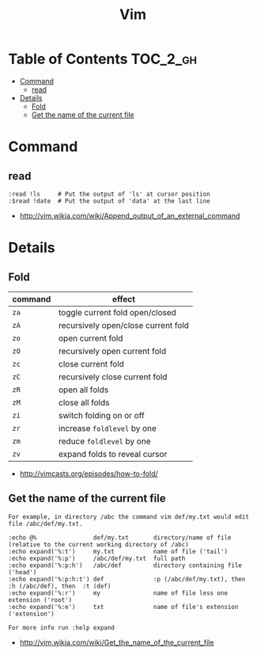 #+TITLE: Vim

* Table of Contents                                                :TOC_2_gh:
 - [[#command][Command]]
   - [[#read][read]]
 - [[#details][Details]]
   - [[#fold][Fold]]
   - [[#get-the-name-of-the-current-file][Get the name of the current file]]

* Command
** read
#+BEGIN_EXAMPLE
  :read !ls     # Put the output of 'ls' at cursor position
  :$read !date  # Put the output of 'data' at the last line
#+END_EXAMPLE

:REFERENCES:
- http://vim.wikia.com/wiki/Append_output_of_an_external_command
:END:

* Details
** Fold
| command | effect                              |
|---------+-------------------------------------|
| ~za~    | toggle current fold open/closed     |
| ~zA~	  | recursively open/close current fold |
| ~zo~	  | open current fold                   |
| ~zO~	  | recursively open current fold       |
| ~zc~	  | close current fold                  |
| ~zC~	  | recursively close current fold      |
| ~zR~	  | open all folds                      |
| ~zM~    | close all folds                     |
| ~zi~    | switch folding on or off            |
| ~zr~	  | increase ~foldlevel~ by one         |
| ~zm~	  | reduce ~foldlevel~ by one           |
| ~zv~    | expand folds to reveal cursor       |

:REFERENCES:
- http://vimcasts.org/episodes/how-to-fold/
:END:

** Get the name of the current file
#+BEGIN_EXAMPLE
  For example, in directory /abc the command vim def/my.txt would edit file /abc/def/my.txt.

  :echo @%                def/my.txt       directory/name of file (relative to the current working directory of /abc)
  :echo expand('%:t')     my.txt           name of file ('tail')
  :echo expand('%:p')     /abc/def/my.txt  full path
  :echo expand('%:p:h')   /abc/def         directory containing file ('head')
  :echo expand('%:p:h:t') def              :p (/abc/def/my.txt), then  :h (/abc/def), then  :t (def)
  :echo expand('%:r')     my               name of file less one extension ('root')
  :echo expand('%:e')     txt              name of file's extension ('extension')

  For more info run :help expand
#+END_EXAMPLE
- http://vim.wikia.com/wiki/Get_the_name_of_the_current_file
